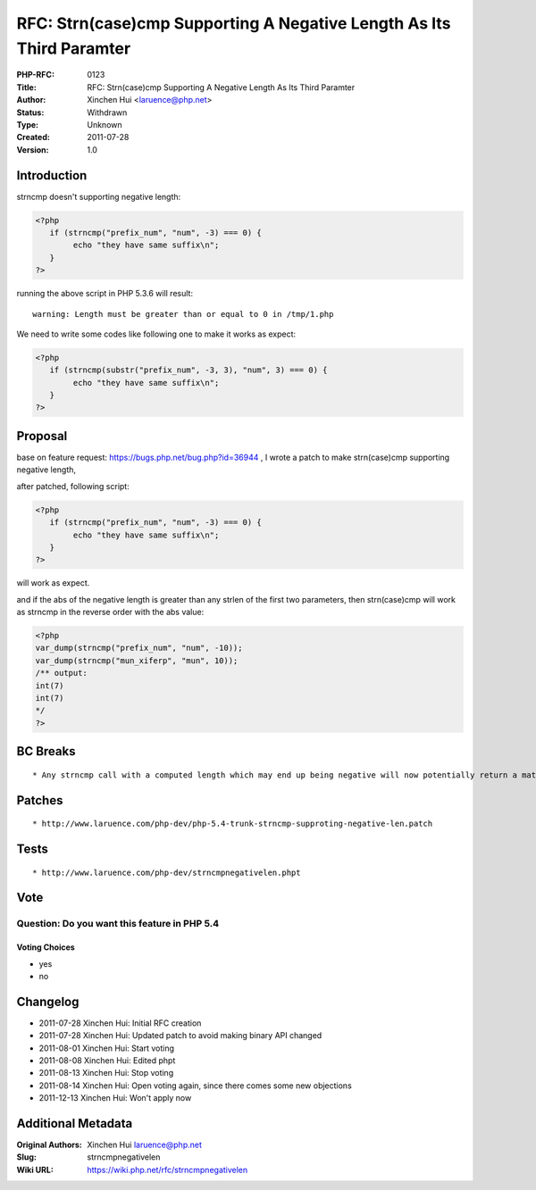 RFC: Strn(case)cmp Supporting A Negative Length As Its Third Paramter
=====================================================================

:PHP-RFC: 0123
:Title: RFC: Strn(case)cmp Supporting A Negative Length As Its Third Paramter
:Author: Xinchen Hui <laruence@php.net>
:Status: Withdrawn
:Type: Unknown
:Created: 2011-07-28
:Version: 1.0

Introduction
------------

strncmp doesn't supporting negative length:

.. code:: php

   <?php
      if (strncmp("prefix_num", "num", -3) === 0) {
           echo "they have same suffix\n";
      }
   ?> 

running the above script in PHP 5.3.6 will result:

::

   warning: Length must be greater than or equal to 0 in /tmp/1.php 

We need to write some codes like following one to make it works as
expect:

.. code:: php

   <?php
      if (strncmp(substr("prefix_num", -3, 3), "num", 3) === 0) {
           echo "they have same suffix\n";
      }
   ?> 

Proposal
--------

base on feature request: https://bugs.php.net/bug.php?id=36944 , I wrote
a patch to make strn(case)cmp supporting negative length,

after patched, following script:

.. code:: php

   <?php
      if (strncmp("prefix_num", "num", -3) === 0) {
           echo "they have same suffix\n";
      }
   ?> 

will work as expect.

and if the abs of the negative length is greater than any strlen of the
first two parameters, then strn(case)cmp will work as strncmp in the
reverse order with the abs value:

.. code:: php

   <?php
   var_dump(strncmp("prefix_num", "num", -10));
   var_dump(strncmp("mun_xiferp", "mun", 10));
   /** output:
   int(7)
   int(7)
   */
   ?> 

BC Breaks
---------

::

    * Any strncmp call with a computed length which may end up being negative will now potentially return a match where it wouldn't before.

Patches
-------

::

    * http://www.laruence.com/php-dev/php-5.4-trunk-strncmp-supproting-negative-len.patch

Tests
-----

::

    * http://www.laruence.com/php-dev/strncmpnegativelen.phpt

Vote
----

Question: Do you want this feature in PHP 5.4
~~~~~~~~~~~~~~~~~~~~~~~~~~~~~~~~~~~~~~~~~~~~~

Voting Choices
^^^^^^^^^^^^^^

-  yes
-  no

Changelog
---------

-  2011-07-28 Xinchen Hui: Initial RFC creation
-  2011-07-28 Xinchen Hui: Updated patch to avoid making binary API
   changed
-  2011-08-01 Xinchen Hui: Start voting
-  2011-08-08 Xinchen Hui: Edited phpt
-  2011-08-13 Xinchen Hui: Stop voting
-  2011-08-14 Xinchen Hui: Open voting again, since there comes some new
   objections
-  2011-12-13 Xinchen Hui: Won't apply now

Additional Metadata
-------------------

:Original Authors: Xinchen Hui laruence@php.net
:Slug: strncmpnegativelen
:Wiki URL: https://wiki.php.net/rfc/strncmpnegativelen
